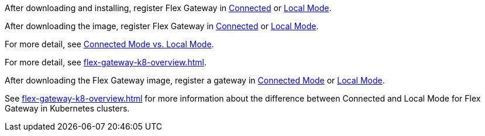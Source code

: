 
//for Linux, download and install
//tag::flex-download-install[]
After downloading and installing, register Flex Gateway in
xref:flex-conn-reg-run.adoc[Connected] or xref:flex-local-reg-run.adoc[Local Mode]. 
//end::flex-download-install[]

//for Docker and k8, download only
//tag::flex-k8-download-install[]
After downloading the image, register Flex Gateway in
xref:flex-conn-reg-run.adoc[Connected] or xref:flex-local-reg-run.adoc[Local Mode]. 
//end::flex-k8-download-install[]

//for Docker and Linux on connected vs. local
//tag::flex-connected-vs-local[]
For more detail, see xref:index.adoc#connected-mode-vs-local-mode[Connected Mode vs. Local Mode].
//end::flex-connected-vs-local[]

//for k8 on connected vs. local
//tag::flex-connected-vs-local-k8[]
For more detail, see xref:flex-gateway-k8-overview.adoc[].
//end::flex-connected-vs-local-k8[]


// tag::post-download-flex-image[]
After downloading the Flex Gateway image, register a gateway in 
xref:flex-conn-reg-run.adoc[Connected Mode] or xref:flex-local-reg-run.adoc[Local Mode]. 
// end::post-download-flex-image[]

// tag::connected-local-k8[]
See xref:flex-gateway-k8-overview.adoc[]
for more information about the difference between Connected and Local Mode for Flex Gateway in Kubernetes clusters.
// end::connected-local-k8[]
